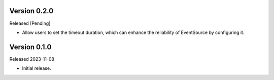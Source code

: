 Version 0.2.0
-------------

Released [Pending]

-   Allow users to set the timeout duration, which can enhance the reliability of EventSource by configuring it.

Version 0.1.0
-------------

Released 2023-11-08

-   Initial release.